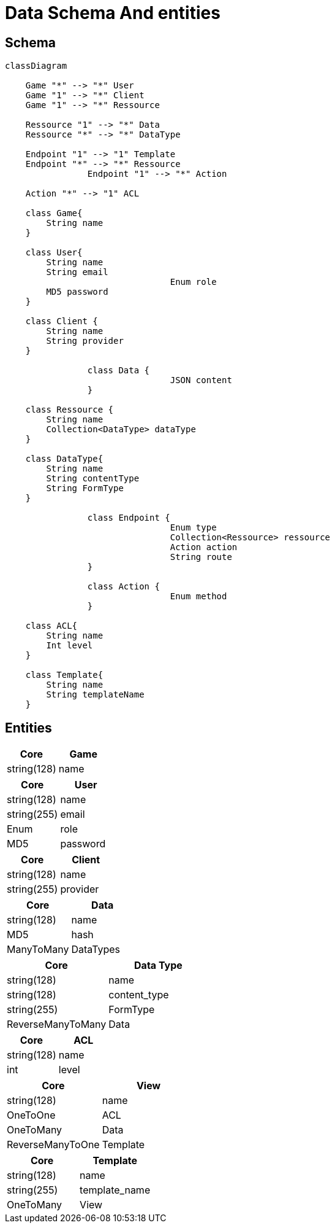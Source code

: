 = Data Schema And entities

[#schema]
== Schema

[,mermaid]
----
classDiagram

    Game "*" --> "*" User
    Game "1" --> "*" Client
    Game "1" --> "*" Ressource

    Ressource "1" --> "*" Data
    Ressource "*" --> "*" DataType

    Endpoint "1" --> "1" Template
    Endpoint "*" --> "*" Ressource
		Endpoint "1" --> "*" Action

    Action "*" --> "1" ACL

    class Game{
        String name
    }

    class User{
        String name
        String email
				Enum role
        MD5 password
    }

    class Client {
        String name
        String provider
    }

		class Data {
				JSON content
		}

    class Ressource {
        String name
        Collection<DataType> dataType
    }

    class DataType{
        String name
        String contentType
        String FormType
    }

		class Endpoint {
				Enum type
				Collection<Ressource> ressource
				Action action
				String route
		}

		class Action {
				Enum method
		}

    class ACL{
        String name
        Int level
    }

    class Template{
        String name
        String templateName
    }
----

[#entities]
== Entities

[cols="1,1"]
|===
| Core | Game

|string(128)
|name

|===

[cols="1,1"]
|===
| Core | User

|string(128)
|name

|string(255)
|email

|Enum
|role

|MD5
|password

|===

[cols="1,1"]
|===
| Core | Client

|string(128)
|name

|string(255)
|provider

|===

[cols="1,1"]
|===
| Core | Data

|string(128)
|name

|MD5
|hash

|ManyToMany
|DataTypes

|===

[cols="1,1"]
|===
| Core | Data Type

|string(128)
|name

|string(128)
|content_type

|string(255)
|FormType

|ReverseManyToMany
|Data

|===

[cols="1,1"]
|===
| Core | ACL

|string(128)
|name

|int
|level

|===

[cols="1,1"]
|===
| Core | View

|string(128)
|name

|OneToOne
|ACL

|OneToMany
|Data

|ReverseManyToOne
|Template

|===

[cols="1,1"]
|===
| Core | Template

|string(128)
|name

|string(255)
|template_name

|OneToMany
|View

|===
